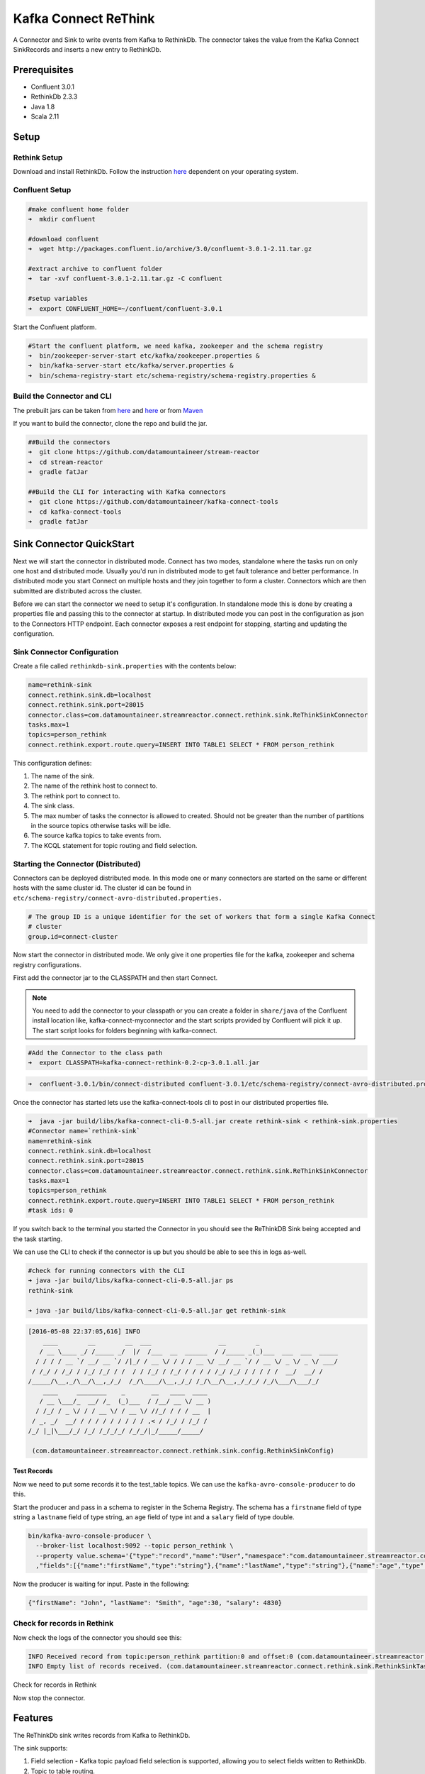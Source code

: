 Kafka Connect ReThink
=====================

A Connector and Sink to write events from Kafka to RethinkDb. The connector takes the value from the Kafka Connect
SinkRecords and inserts a new entry to RethinkDb.

Prerequisites
-------------

- Confluent 3.0.1
- RethinkDb 2.3.3
- Java 1.8
- Scala 2.11

Setup
-----

Rethink Setup
~~~~~~~~~~~~~

Download and install RethinkDb. Follow the instruction `here <https://rethinkdb.com/docs/install/>`__ dependent on your
operating system.


Confluent Setup
~~~~~~~~~~~~~~~

.. sourcecode:: bash

    #make confluent home folder
    ➜  mkdir confluent

    #download confluent
    ➜  wget http://packages.confluent.io/archive/3.0/confluent-3.0.1-2.11.tar.gz

    #extract archive to confluent folder
    ➜  tar -xvf confluent-3.0.1-2.11.tar.gz -C confluent

    #setup variables
    ➜  export CONFLUENT_HOME=~/confluent/confluent-3.0.1

Start the Confluent platform.

.. sourcecode:: bash

    #Start the confluent platform, we need kafka, zookeeper and the schema registry
    ➜  bin/zookeeper-server-start etc/kafka/zookeeper.properties &
    ➜  bin/kafka-server-start etc/kafka/server.properties &
    ➜  bin/schema-registry-start etc/schema-registry/schema-registry.properties &

Build the Connector and CLI
~~~~~~~~~~~~~~~~~~~~~~~~~~~

The prebuilt jars can be taken from `here <https://github.com/datamountaineer/stream-reactor/releases>`__ and
`here <https://github.com/datamountaineer/kafka-connect-tools/releases>`__
or from `Maven <http://search.maven.org/#search%7Cga%7C1%7Ca%3A%22kafka-connect-cli%22>`__

If you want to build the connector, clone the repo and build the jar.

.. sourcecode:: bash

    ##Build the connectors
    ➜  git clone https://github.com/datamountaineer/stream-reactor
    ➜  cd stream-reactor
    ➜  gradle fatJar

    ##Build the CLI for interacting with Kafka connectors
    ➜  git clone https://github.com/datamountaineer/kafka-connect-tools
    ➜  cd kafka-connect-tools
    ➜  gradle fatJar

Sink Connector QuickStart
-------------------------

Next we will start the connector in distributed mode. Connect has two modes, standalone where the tasks run on only one host
and distributed mode. Usually you'd run in distributed mode to get fault tolerance and better performance. In distributed mode
you start Connect on multiple hosts and they join together to form a cluster. Connectors which are then submitted are
distributed across the cluster.

Before we can start the connector we need to setup it's configuration. In standalone mode this is done by creating a
properties file and passing this to the connector at startup. In distributed mode you can post in the configuration as
json to the Connectors HTTP endpoint. Each connector exposes a rest endpoint for stopping, starting and updating the
configuration.

Sink Connector Configuration
~~~~~~~~~~~~~~~~~~~~~~~~~~~~

Create a file called ``rethinkdb-sink.properties`` with the contents below:

.. sourcecode:: bash

    name=rethink-sink
    connect.rethink.sink.db=localhost
    connect.rethink.sink.port=28015
    connector.class=com.datamountaineer.streamreactor.connect.rethink.sink.ReThinkSinkConnector
    tasks.max=1
    topics=person_rethink
    connect.rethink.export.route.query=INSERT INTO TABLE1 SELECT * FROM person_rethink

This configuration defines:

1.  The name of the sink.
2.  The name of the rethink host to connect to.
3.  The rethink port to connect to.
4.  The sink class.
5.  The max number of tasks the connector is allowed to created. Should not be greater than the number of partitions in
    the source topics otherwise tasks will be idle.
6.  The source kafka topics to take events from.
7.  The KCQL statement for topic routing and field selection.

Starting the Connector (Distributed)
~~~~~~~~~~~~~~~~~~~~~~~~~~~~~~~~~~~~

Connectors can be deployed distributed mode. In this mode one or many connectors are started on the same or different
hosts with the same cluster id. The cluster id can be found in ``etc/schema-registry/connect-avro-distributed.properties.``

.. sourcecode:: bash

    # The group ID is a unique identifier for the set of workers that form a single Kafka Connect
    # cluster
    group.id=connect-cluster

Now start the connector in distributed mode. We only give it one properties file for the kafka, zookeeper and
schema registry configurations.

First add the connector jar to the CLASSPATH and then start Connect.

.. note::

    You need to add the connector to your classpath or you can create a folder in ``share/java`` of the Confluent
    install location like, kafka-connect-myconnector and the start scripts provided by Confluent will pick it up.
    The start script looks for folders beginning with kafka-connect.

.. sourcecode:: bash

    #Add the Connector to the class path
    ➜  export CLASSPATH=kafka-connect-rethink-0.2-cp-3.0.1.all.jar

.. sourcecode:: bash

    ➜  confluent-3.0.1/bin/connect-distributed confluent-3.0.1/etc/schema-registry/connect-avro-distributed.properties

Once the connector has started lets use the kafka-connect-tools cli to post in our distributed properties file.

.. sourcecode:: bash

    ➜  java -jar build/libs/kafka-connect-cli-0.5-all.jar create rethink-sink < rethink-sink.properties
    #Connector name=`rethink-sink`
    name=rethink-sink
    connect.rethink.sink.db=localhost
    connect.rethink.sink.port=28015
    connector.class=com.datamountaineer.streamreactor.connect.rethink.sink.ReThinkSinkConnector
    tasks.max=1
    topics=person_rethink
    connect.rethink.export.route.query=INSERT INTO TABLE1 SELECT * FROM person_rethink
    #task ids: 0

If you switch back to the terminal you started the Connector in you should see the ReThinkDB Sink being accepted and the
task starting.

We can use the CLI to check if the connector is up but you should be able to see this in logs as-well.

.. sourcecode:: bash

    #check for running connectors with the CLI
    ➜ java -jar build/libs/kafka-connect-cli-0.5-all.jar ps
    rethink-sink

    ➜ java -jar build/libs/kafka-connect-cli-0.5-all.jar get rethink-sink

.. sourcecode:: bash

    [2016-05-08 22:37:05,616] INFO
        ____        __        __  ___                  __        _
       / __ \____ _/ /_____ _/  |/  /___  __  ______  / /_____ _(_)___  ___  ___  _____
      / / / / __ `/ __/ __ `/ /|_/ / __ \/ / / / __ \/ __/ __ `/ / __ \/ _ \/ _ \/ ___/
     / /_/ / /_/ / /_/ /_/ / /  / / /_/ / /_/ / / / / /_/ /_/ / / / / /  __/  __/ /
    /_____/\__,_/\__/\__,_/_/  /_/\____/\__,_/_/ /_/\__/\__,_/_/_/ /_/\___/\___/_/
        ____     ________    _       __   ____  ____
       / __ \___/_  __/ /_  (_)___  / /__/ __ \/ __ )
      / /_/ / _ \/ / / __ \/ / __ \/ //_/ / / / __  |
     / _, _/  __/ / / / / / / / / / ,< / /_/ / /_/ /
    /_/ |_|\___/_/ /_/ /_/_/_/ /_/_/|_/_____/_____/

     (com.datamountaineer.streamreactor.connect.rethink.sink.config.RethinkSinkConfig)


Test Records
^^^^^^^^^^^^

Now we need to put some records it to the test_table topics. We can use the ``kafka-avro-console-producer`` to do this.

Start the producer and pass in a schema to register in the Schema Registry. The schema has a ``firstname`` field of type
string a ``lastname`` field of type string, an ``age`` field of type int and a ``salary`` field of type double.

.. sourcecode:: bash

    bin/kafka-avro-console-producer \
      --broker-list localhost:9092 --topic person_rethink \
      --property value.schema='{"type":"record","name":"User","namespace":"com.datamountaineer.streamreactor.connect.rethink"
      ,"fields":[{"name":"firstName","type":"string"},{"name":"lastName","type":"string"},{"name":"age","type":"int"},{"name":"salary","type":"double"}]}'

Now the producer is waiting for input. Paste in the following:

.. sourcecode:: bash

    {"firstName": "John", "lastName": "Smith", "age":30, "salary": 4830}

Check for records in Rethink
~~~~~~~~~~~~~~~~~~~~~~~~~~~~

Now check the logs of the connector you should see this:

.. sourcecode:: bash

    INFO Received record from topic:person_rethink partition:0 and offset:0 (com.datamountaineer.streamreactor.connect.rethink.sink.writer.rethinkDbWriter:48)
    INFO Empty list of records received. (com.datamountaineer.streamreactor.connect.rethink.sink.RethinkSinkTask:75)

Check for records in Rethink

Now stop the connector.

Features
--------

The ReThinkDb sink writes records from Kafka to RethinkDb.

The sink supports:

1. Field selection - Kafka topic payload field selection is supported, allowing you to select fields written to RethinkDb.
2. Topic to table routing.
3. RowKey selection - Selection of fields to use as the row key, if none specified the topic name, partition and offset are
   used.
4. RethinkDB write modes.
5. Error policies for handling failures.

Kafka Connect Query Language
~~~~~~~~~~~~~~~~~~~~~~~~~~~~

**K** afka **C** onnect **Q** uery **L** anguage found here `GitHub repo <https://github.com/datamountaineer/kafka-connector-query-language>`_
allows for routing and mapping using a SQL like syntax, consolidating typically features in to one configuration option.

The ReThink sink supports the following:

.. sourcecode:: bash

    <write mode> INTO <target table> SELECT <fields> FROM <source topic> <AUTOCREATE> <PK_FIELD>

Example:

.. sourcecode:: sql

    #Insert mode, select all fields from topicA and write to tableA
    INSERT INTO tableA SELECT * FROM topicA

    #Insert mode, select 3 fields and rename from topicB and write to tableB
    INSERT INTO tableB SELECT x AS a, y AS b and z AS c FROM topicB

    #Upsert mode, select all fields from topicC, auto create tableC and auto evolve, use field1 as the primary key
    UPSERT INTO tableC SELECT * FROM topicC AUTOCREATE PK field1

Write Modes
~~~~~~~~~~~

The sink support two write modes **insert** and **upsert** which map to RethinkDb's conflict policies, **insert** to **ERROR**
and **upsert** to **REPLACE**.

Error Polices
~~~~~~~~~~~~~

The sink has three error policies that determine how failed writes to the target database are handled. The error policies
affect the behaviour of the schema evolution characteristics of the sink. See the schema evolution section for more
information.

**Throw**

Any error on write to the target database will be propagated up and processing is stopped. This is the default
behaviour.

**Noop**

Any error on write to the target database is ignored and processing continues.

.. warning::

    This can lead to missed errors if you don't have adequate monitoring. Data is not lost as it's still in Kafka
    subject to Kafka's retention policy. The sink currently does **not** distinguish between integrity constraint
    violations and or other expections thrown by drivers.

**Retry**

Any error on write to the target database causes the RetryIterable exception to be thrown. This causes the
Kafka connect framework to pause and replay the message. Offsets are not committed. For example, if the table is offline
it will cause a write failure, the message can be replayed. With the Retry policy the issue can be fixed without stopping
the sink.

The length of time the sink will retry can be controlled by using the ``connect.rethink.sink.max.retries`` and the
``connect.rethink.sink.retry.interval``.

Topic Routing
~~~~~~~~~~~~~

The sink supports topic routing that allows mapping the messages from topics to a specific table. For example, map a
topic called "bloomberg_prices" to a table called "prices". This mapping is set in the ``connect.rethink.export.route.query``
option.

Example:

.. sourcecode:: sql

    //Select all
    INSERT INTO table1 SELECT * FROM topic1; INSERT INTO tableA SELECT * FROM topicC

Field Selection
~~~~~~~~~~~~~~~

The ReThink sink supports field selection and mapping. This mapping is set in the ``connect.rethink.export.route.query`` option.


Examples:

.. sourcecode:: sql

    //Rename or map columns
    INSERT INTO table1 SELECT lst_price AS price, qty AS quantity FROM topicA

    //Select all
    INSERT INTO table1 SELECT * FROM topic1

.. tip:: Check you mappings to ensure the target columns exist.

Auto Create Tables
~~~~~~~~~~~~~~~~~~

The sink supports auto creation of tables for each topic. This mapping is set in the ``connect.rethink.export.route.query`` option.

A user specified primary can be set in the ``PK`` clause for the ``connect.rethink.export.route.query`` option. Only one
key is supported. If more than one is set only the first is used. If no primary keys are set the default primary key
called ``id`` is used. The value for the default key is the topic name, partition and offset of the records.

.. sourcecode:: sql

    #AutoCreate the target table
    INSERT INTO table1 SELECT * FROM topic AUTOCREATE PK field1

..	note::

    The fields specified as the primary keys must be in the SELECT clause or all fields must be selected

The sink will try and create the table at start up if a schema for the topic is found in the Schema Registry. If no
schema is found the table is created when the first record is received for the topic.

Configurations
--------------

``connect.rethink.export.route.query``

Kafka connect query language expression. Allows for expressive topic to table routing, field selection and renaming. Fields
to be used as the row key can be set by specifing the ``PK``. The below example uses field1 as the primary key.

* Data type : string
* Importance: high
* Optional  : no

Examples:

.. sourcecode:: sql

    INSERT INTO TABLE1 SELECT * FROM TOPIC1;INSERT INTO TABLE2 SELECT * FROM TOPIC2 PK field1

``connect.rethink.sink.host``

Specifies the rethink server.

* Data type : string
* Importance: high
* Optional  : no

``connect.rethink.sink.port``

Specifies the rethink server port number.

* Data type : int
* Importance: high
* Optional  : yes

``connect.rethink.sink.error.policy``

Specifies the action to be taken if an error occurs while inserting the data.

There are three available options, **noop**, the error is swallowed, **throw**, the error is allowed to propagate and retry.
For **retry** the Kafka message is redelivered up to a maximum number of times specified by the ``connect.rethink.sink.max.retries``
option. The ``connect.rethink.sink.retry.interval`` option specifies the interval between retries.

The errors will be logged automatically.

* Type: string
* Importance: medium
* Optional: yes
* Default: RETRY

``connect.rethink.sink.max.retries``

The maximum number of times a message is retried. Only valid when the ``connect.rethink.sink.error.policy`` is set to ``retry``.

* Type: string
* Importance: high
* Optional: yes
* Default: 10


``connect.rethink.sink.retry.interval``

The interval, in milliseconds between retries if the sink is using ``connect.rethink.sink.error.policy`` set to **RETRY**.

* Type: int
* Importance: medium
* Optional: yes
* Default : 60000 (1 minute)

``connect.rethink.sink.batch.size``

Specifies how many records to insert together at one time. If the connect framework provides less records when it is
calling the sink it won't wait to fulfill this value but rather execute it.

* Type : int
* Importance : medium
* Optional: yes
* Defaults : 3000


Example
~~~~~~~

.. sourcecode:: bash

    name=rethink-sink
    connect.rethink.sink.db=localhost
    connect.rethink.sink.port=28015
    connector.class=com.datamountaineer.streamreactor.connect.rethink.sink.ReThinkSinkConnector
    tasks.max=1
    topics=person_rethink
    connect.rethink.export.route.query=INSERT INTO TABLE1 SELECT * FROM person_rethink

Schema Evolution
----------------

Upstream changes to schemas are handled by Schema registry which will validate the addition and removal
or fields, data type changes and if defaults are set. The Schema Registry enforces Avro schema evolution rules.
More information can be found `here <http://docs.confluent.io/3.0.1/schema-registry/docs/api.html#compatibility>`_.

The rethink sink will automatically write and update the rethink table if new fields are added to the source topic,
if fields are removed the Kafka Connect framework will return the default value for this field, dependent of the
compatibility settings of the Schema registry.

Deployment Guidelines
---------------------

TODO

TroubleShooting
---------------

TODO
